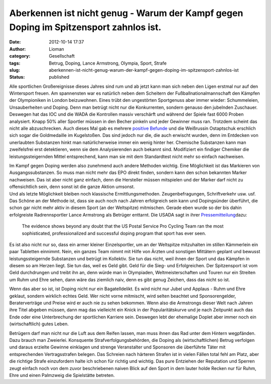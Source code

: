 Aberkennen ist nicht genug - Warum der Kampf gegen Doping im Spitzensport zahnlos ist.
######################################################################################
:date: 2012-10-14 17:37
:author: Lioman
:category: Gesellschaft
:tags: Betrug, Doping, Lance Armstrong, Olympia, Sport, Strafe
:slug: aberkennen-ist-nicht-genug-warum-der-kampf-gegen-doping-im-spitzensport-zahnlos-ist
:status: published

Alle sportlichen Großereignisse dieses Jahres sind rum und ab jetzt kann
man sich neben den Ligen erstmal nur auf den Wintersport freuen.
|image0|\ Am spannensten war es natürlich neben dem Scheitern der
Fußballnationalmannschaft den Kämpfen der Olympioniken in London
beizuwohnen. Eines trübt den ungestörten Sportgenuss aber immer wieder:
Schummeleien, Unsauberheiten und Doping. Denn man betrügt nicht nur die
Konkurrenten, sondern genauso den jubelnden Zuschauer. Deswegen hat das
IOC und die WADA die Kontrollen massiv verschärft und während der Spiele
fast 6000 Proben analysiert. Knapp 50% aller Sportler müssen in den
Becher pinkeln und jeder Gewinner muss ran. Trotzdem scheint das nicht
alle abzuschrecken. Auch dieses Mal gab es mehrere `positive
Befunde <http://de.wikipedia.org/wiki/Olympische_Sommerspiele_2012#Doping>`__
und die Weißrussin Ostaptschuk erschlich sich sogar die Goldmedaille im
Kugelstoßen. Das sind jedoch nur die, die auch erwischt wurden, denn im
Entdecken von unerlaubten Substanzen hinkt man natürlicherweise immer
ein wenig hinter her. Chemische Substanzen kann man zweifelsfrei erst
detektieren, wenn sie dem Analysierenden auch bekannt sind. Modifiziert
ein findiger Chemiker die leistungssteigernden Mittel entsprechend, kann
man sie mit dem Standardtest nicht mehr so einfach nachweisen.

| Im Kampf gegen Doping werden also zunehmend auch andere Methoden
  wichtig. Eine Möglichkeit ist das Markieren von Ausgangssubstanzen. So
  muss man nicht mehr das EPO direkt finden, sondern kann den schon
  bekannten Marker nachweisen. Das ist aber nicht ganz einfach, denn die
  Hersteller müssen mitspielen und der Marker darf nicht zu
  offensichtlich sein, denn sonst ist die ganze Aktion umsonst.
| Und als letzte Möglichkeit bleiben noch klassische
  Ermittlungsmethoden. Zeugenbefragungen, Schriftverkehr usw. usf. Das
  Schöne an der Methode ist, dass sie auch noch nach Jahren erfolgreich
  sein kann und Dopingsünder überführt, die schon gar nicht mehr aktiv
  in diesem Sport (an der Weltspitze) mitmischen. Gerade eben wurde so
  der bis dahin erfolgreiste Radrennsportler Lance Armstrong als
  Betrüger enttarnt. Die USADA sagt in ihrer
  `Pressemitteilung <http://web.archive.org/web/20130824230950/http://www.usada.org/default.asp?uid=4035>`__\ dazu:

    The evidence shows beyond any doubt that the US Postal Service Pro
    Cycling Team ran the most sophisticated, professionalized and
    successful doping program that sport has ever seen.

Es ist also nicht nur so, dass ein armer kleiner Einzelsportler, um an
der Weltspitze mitzuhalten im stillen Kämmerlein ein paar Tabletten
einnimmt. Nein, ein ganzes Team nimmt mit Hilfe von Ärzten und sonstigen
Mittätern geplant und bewusst leistungssteigernde Substanzen und betrügt
im Kollektiv. Sie tun das nicht, weil ihnen der Sport und das Kämpfen in
diesem so am Herzen liegt. Sie tun das, weil es Geld gibt. Geld für die
Sieg- und Erfolgreichen. Der Spitzensport ist vom Geld durchdrungen und
treibt ihn an, denn würde man in Olympiaden, Weltmeisterschaften und
Touren nur ein Streiten um Ruhm und Ehre sehen, dann wäre das ziemlich
naiv, denn es gibt genug Zeichen, dass das nicht so ist.

Wenn das aber so ist, ist Doping nicht nur ein Bagatelldelikt. Es wird
nicht nur Jubel und Applaus - Ruhm und Ehre geklaut, sondern wirklich
echtes Geld. Wer nicht vorne mitmischt, wird selten beachtet und
Sponsorengelder, Beraterverträge und Preise wird er auch nie zu sehen
bekommen. Wenn also die Armstrongs dieser Welt nach Jahren ihre Titel
abgeben müssen, dann mag das vielleicht ein Knick in der
Popularitätskurve und je nach Zeitpunkt auch das Ende oder eine
Unterbrechung der sportlichen Karriere sein. Deswegen lebt der ehemalige
Doplet aber immer noch ein (wirtschaftlich) gutes Leben.

Betrügern darf man nicht nur die Luft aus dem Reifen lassen, man muss
ihnen das Rad unter dem Hintern wegpfänden. Dazu brauch man Zweierlei.
Konsquente Strafverfolgungsbehörden, die Doping als (wirtschaftlichen)
Betrug verfolgen und daraus erzielte Gewinne einklagen und strenge
Veranstalter und Sponsoren die überführte Täter mit entsprechenden
Vertragsstrafen belegen. Das Schreien nach härteren Strafen ist in
vielen Fällen total fehl am Platz, aber die richtige Strafe einzufordern
halte ich schon für richtig und wichtig. Das pure Entziehen der
Reputation und Sperren zeugt einfach noch von dem zuvor beschriebenen
naiven Blick auf den Sport in dem lauter holde Recken nur für Ruhm, Ehre
und einen Palmzweig die Spielstätte betreten.

.. |image0| image:: {filename}/images/olympische_ringe.png
   :class: alignright size-full wp-image-5058
   :width: 200px
   :height: 97px
   :target: {filename}/images/olympische_ringe.png
